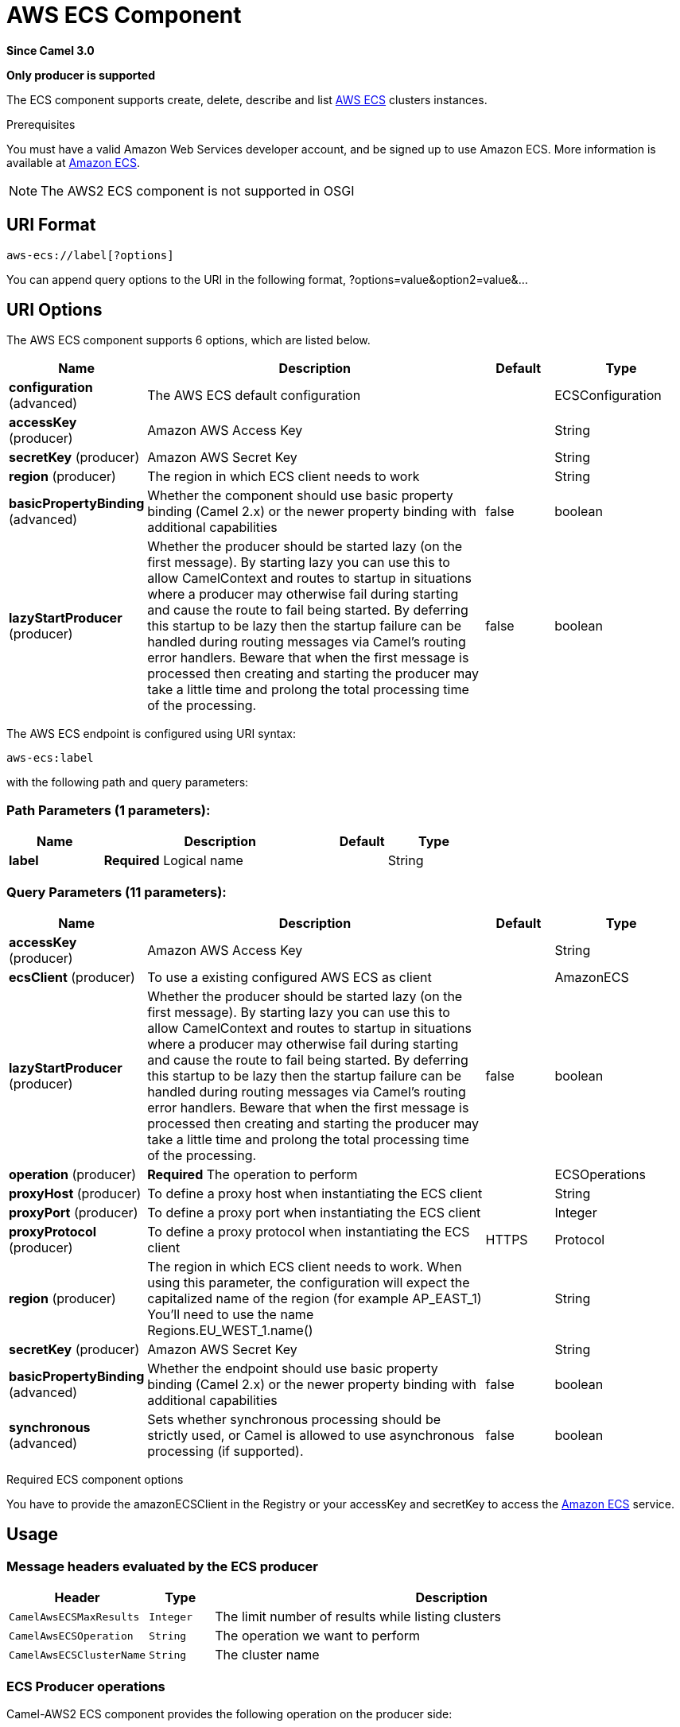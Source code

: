 [[aws-ecs-component]]
= AWS ECS Component

*Since Camel 3.0*

// HEADER START
*Only producer is supported*
// HEADER END

The ECS component supports create, delete, describe and list
https://aws.amazon.com/ecs/[AWS ECS] clusters instances.

Prerequisites

You must have a valid Amazon Web Services developer account, and be
signed up to use Amazon ECS. More information is available at
https://aws.amazon.com/ecs/[Amazon ECS].

[NOTE]
====
The AWS2 ECS component is not supported in OSGI
====

== URI Format

[source,java]
-------------------------
aws-ecs://label[?options]
-------------------------

You can append query options to the URI in the following format,
?options=value&option2=value&...

== URI Options


// component options: START
The AWS ECS component supports 6 options, which are listed below.



[width="100%",cols="2,5,^1,2",options="header"]
|===
| Name | Description | Default | Type
| *configuration* (advanced) | The AWS ECS default configuration |  | ECSConfiguration
| *accessKey* (producer) | Amazon AWS Access Key |  | String
| *secretKey* (producer) | Amazon AWS Secret Key |  | String
| *region* (producer) | The region in which ECS client needs to work |  | String
| *basicPropertyBinding* (advanced) | Whether the component should use basic property binding (Camel 2.x) or the newer property binding with additional capabilities | false | boolean
| *lazyStartProducer* (producer) | Whether the producer should be started lazy (on the first message). By starting lazy you can use this to allow CamelContext and routes to startup in situations where a producer may otherwise fail during starting and cause the route to fail being started. By deferring this startup to be lazy then the startup failure can be handled during routing messages via Camel's routing error handlers. Beware that when the first message is processed then creating and starting the producer may take a little time and prolong the total processing time of the processing. | false | boolean
|===
// component options: END




// endpoint options: START
The AWS ECS endpoint is configured using URI syntax:

----
aws-ecs:label
----

with the following path and query parameters:

=== Path Parameters (1 parameters):


[width="100%",cols="2,5,^1,2",options="header"]
|===
| Name | Description | Default | Type
| *label* | *Required* Logical name |  | String
|===


=== Query Parameters (11 parameters):


[width="100%",cols="2,5,^1,2",options="header"]
|===
| Name | Description | Default | Type
| *accessKey* (producer) | Amazon AWS Access Key |  | String
| *ecsClient* (producer) | To use a existing configured AWS ECS as client |  | AmazonECS
| *lazyStartProducer* (producer) | Whether the producer should be started lazy (on the first message). By starting lazy you can use this to allow CamelContext and routes to startup in situations where a producer may otherwise fail during starting and cause the route to fail being started. By deferring this startup to be lazy then the startup failure can be handled during routing messages via Camel's routing error handlers. Beware that when the first message is processed then creating and starting the producer may take a little time and prolong the total processing time of the processing. | false | boolean
| *operation* (producer) | *Required* The operation to perform |  | ECSOperations
| *proxyHost* (producer) | To define a proxy host when instantiating the ECS client |  | String
| *proxyPort* (producer) | To define a proxy port when instantiating the ECS client |  | Integer
| *proxyProtocol* (producer) | To define a proxy protocol when instantiating the ECS client | HTTPS | Protocol
| *region* (producer) | The region in which ECS client needs to work. When using this parameter, the configuration will expect the capitalized name of the region (for example AP_EAST_1) You'll need to use the name Regions.EU_WEST_1.name() |  | String
| *secretKey* (producer) | Amazon AWS Secret Key |  | String
| *basicPropertyBinding* (advanced) | Whether the endpoint should use basic property binding (Camel 2.x) or the newer property binding with additional capabilities | false | boolean
| *synchronous* (advanced) | Sets whether synchronous processing should be strictly used, or Camel is allowed to use asynchronous processing (if supported). | false | boolean
|===
// endpoint options: END

// spring-boot-auto-configure options: START
// spring-boot-auto-configure options: END




Required ECS component options

You have to provide the amazonECSClient in the
Registry or your accessKey and secretKey to access
the https://aws.amazon.com/ecs/[Amazon ECS] service.

== Usage

=== Message headers evaluated by the ECS producer

[width="100%",cols="10%,10%,80%",options="header",]
|=======================================================================
|Header |Type |Description

|`CamelAwsECSMaxResults` |`Integer` |The limit number of results while listing clusters

|`CamelAwsECSOperation` |`String` |The operation we want to perform

|`CamelAwsECSClusterName` |`String` |The cluster name
|=======================================================================

=== ECS Producer operations

Camel-AWS2 ECS component provides the following operation on the producer side:

- listClusters
- createCluster
- describeCluster
- deleteCluster

== Producer Examples

- listClusters: this operation will list the available clusters in ECS

[source,java]
--------------------------------------------------------------------------------
from("direct:listClusters")
    .to("aws2-ecs://test?ecsClient=#amazonEcsClient&operation=listClusters")
--------------------------------------------------------------------------------

== Automatic detection of AmazonECS client in registry

The component is capable of detecting the presence of an AmazonECS bean into the registry.
If it's the only instance of that type it will be used as client and you won't have to define it as uri parameter.
This may be really useful for smarter configuration of the endpoint.

Dependencies

Maven users will need to add the following dependency to their pom.xml.

*pom.xml*

[source,xml]
---------------------------------------
<dependency>
    <groupId>org.apache.camel</groupId>
    <artifactId>camel-aws-ecs</artifactId>
    <version>${camel-version}</version>
</dependency>
---------------------------------------

where `$\{camel-version\}` must be replaced by the actual version of Camel.

